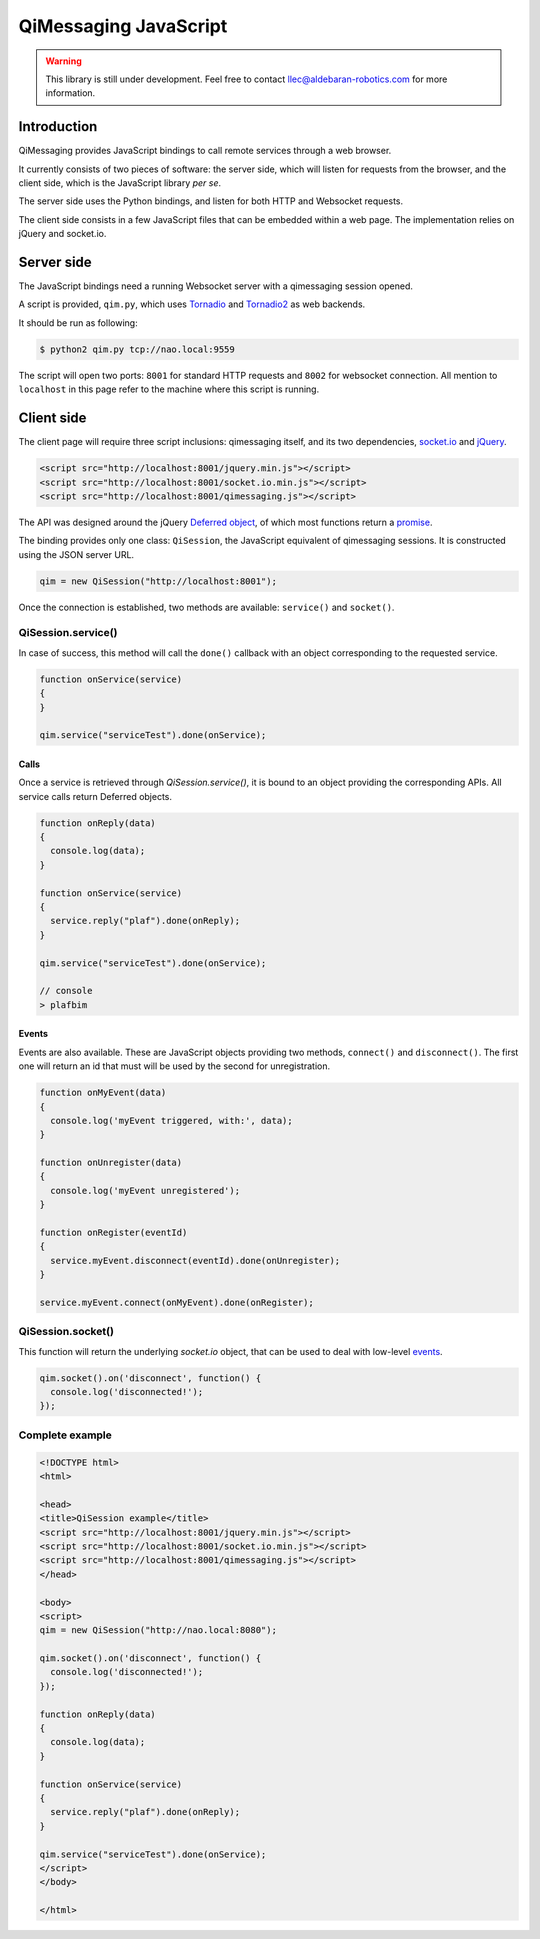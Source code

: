**********************
QiMessaging JavaScript
**********************

.. warning::
   This library is still under development. Feel free to contact
   llec@aldebaran-robotics.com for more information.

Introduction
============

QiMessaging provides JavaScript bindings to call remote services through
a web browser.

It currently consists of two pieces of software: the server side, which
will listen for requests from the browser, and the client side, which is
the JavaScript library *per se*.

The server side uses the Python bindings, and listen for both HTTP and
Websocket requests.

The client side consists in a few JavaScript files that can be embedded
within a web page. The implementation relies on jQuery and socket.io.

Server side
===========

The JavaScript bindings need a running Websocket server with a qimessaging
session opened.

A script is provided, ``qim.py``, which uses
`Tornadio <https://github.com/facebook/tornado>`_ and
`Tornadio2 <home/laurent/src/master/lib/qimessaging/js/doc/source>`_ as
web backends.

It should be run as following:

.. code-block:: sh

   $ python2 qim.py tcp://nao.local:9559

The script will open two ports: ``8001`` for standard HTTP requests and
``8002`` for websocket connection. All mention to ``localhost`` in this page
refer to the machine where this script is running.

Client side
===========

The client page will require three script inclusions: qimessaging itself,
and its two dependencies, `socket.io <http://socket.io/>`_ and
`jQuery <http://www.jquery.com/>`_.

.. code-block:: html

   <script src="http://localhost:8001/jquery.min.js"></script>
   <script src="http://localhost:8001/socket.io.min.js"></script>
   <script src="http://localhost:8001/qimessaging.js"></script>

The API was designed around the jQuery
`Deferred object <http://api.jquery.com/category/deferred-object/>`_, of which
most functions return a
`promise <http://api.jquery.com/deferred.promise/>`_.

The binding provides only one class: ``QiSession``, the JavaScript equivalent
of qimessaging sessions. It is constructed using the JSON server URL.

.. code-block:: javascript

   qim = new QiSession("http://localhost:8001");

Once the connection is established, two methods are available: ``service()``
and ``socket()``.

QiSession.service()
-------------------

In case of success, this method will call the ``done()`` callback with an
object corresponding to the requested service.

.. code-block:: javascript

   function onService(service)
   {
   }

   qim.service("serviceTest").done(onService);

Calls
^^^^^

Once a service is retrieved through `QiSession.service()`, it is bound
to an object providing the corresponding APIs. All service calls return
Deferred objects.

.. code-block:: javascript

   function onReply(data)
   {
     console.log(data);
   }

   function onService(service)
   {
     service.reply("plaf").done(onReply);
   }

   qim.service("serviceTest").done(onService);

   // console
   > plafbim

Events
^^^^^^

Events are also available. These are JavaScript objects providing two methods,
``connect()`` and ``disconnect()``. The first one will return an id that must
will be used by the second for unregistration.

.. code-block:: javascript

   function onMyEvent(data)
   {
     console.log('myEvent triggered, with:', data);
   }

   function onUnregister(data)
   {
     console.log('myEvent unregistered');
   }

   function onRegister(eventId)
   {
     service.myEvent.disconnect(eventId).done(onUnregister);
   }

   service.myEvent.connect(onMyEvent).done(onRegister);

QiSession.socket()
------------------

This function will return the underlying `socket.io` object, that can
be used to deal with low-level
`events <https://github.com/LearnBoost/socket.io/wiki/Exposed-events>`_.

.. code-block:: javascript

   qim.socket().on('disconnect', function() {
     console.log('disconnected!');
   });

Complete example
----------------

.. code-block:: html

   <!DOCTYPE html>
   <html>

   <head>
   <title>QiSession example</title>
   <script src="http://localhost:8001/jquery.min.js"></script>
   <script src="http://localhost:8001/socket.io.min.js"></script>
   <script src="http://localhost:8001/qimessaging.js"></script>
   </head>

   <body>
   <script>
   qim = new QiSession("http://nao.local:8080");

   qim.socket().on('disconnect', function() {
     console.log('disconnected!');
   });

   function onReply(data)
   {
     console.log(data);
   }

   function onService(service)
   {
     service.reply("plaf").done(onReply);
   }

   qim.service("serviceTest").done(onService);
   </script>
   </body>

   </html>
